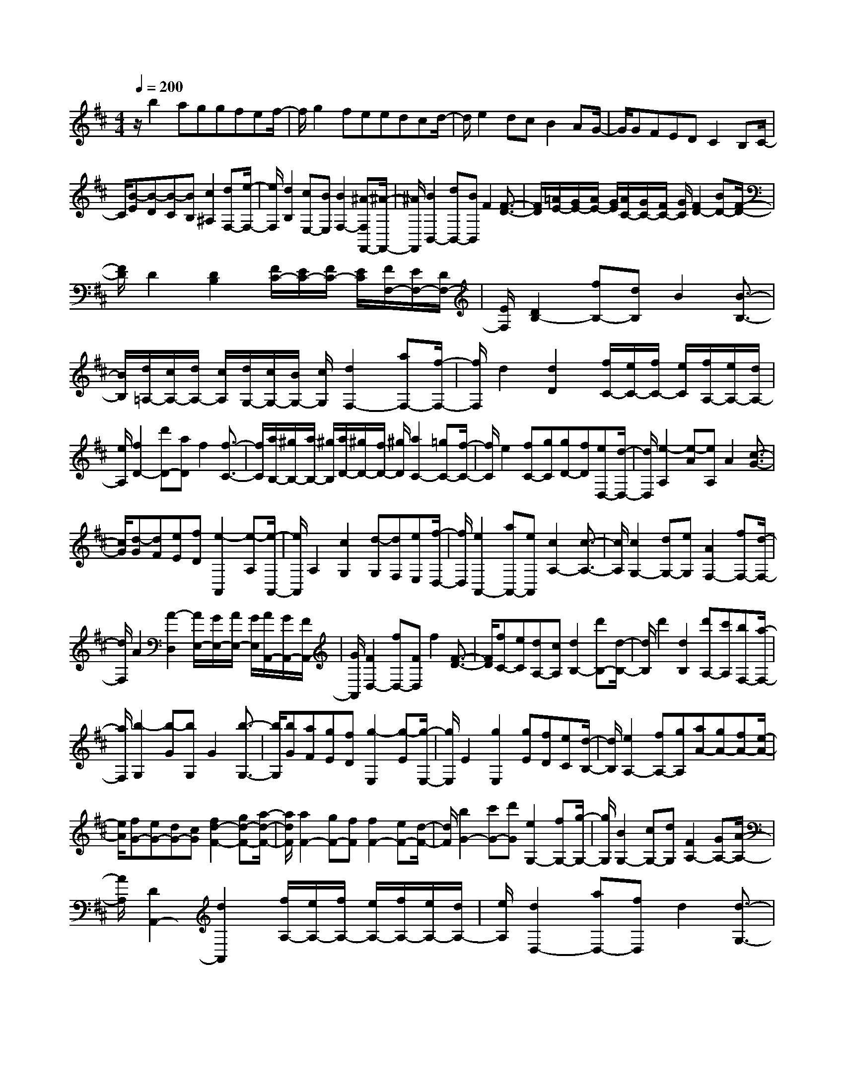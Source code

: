 % input file /home/ubuntu/MusicGeneratorQuin/training_data/scarlatti/K376.MID
X: 1
T: 
M: 4/4
L: 1/8
Q:1/4=200
% Last note suggests minor mode tune
K:D % 2 sharps
%(C) John Sankey 1998
%%MIDI program 6
%%MIDI program 6
%%MIDI program 6
%%MIDI program 6
%%MIDI program 6
%%MIDI program 6
%%MIDI program 6
%%MIDI program 6
%%MIDI program 6
%%MIDI program 6
%%MIDI program 6
%%MIDI program 6
z/2b2aggfef/2-|f/2g2feedcd/2-|d/2e2dcB2AG/2-|G/2GFEDC2B,C/2-|
C/2[B-E][B-D][B-C][BB,][c2^A,2][dF,-][e/2-F,/2-]|[e/2F,/2][d2B,2][cE,-][BE,][B2F,2-][^A-F,F,,-][^A/2-F,,/2-]|[^A/2F,,/2][B2B,,2-][dB,,-][BB,,]F2[F3/2-D3/2-]|[F/2D/2][=A/2E/2-][G/2E/2-][A/2E/2-] [G/2E/2][A/2C/2-][G/2C/2-][F/2C/2-] [G/2C/2][F2D2-][BD-][F/2-D/2-]|
[F/2D/2]D2[D2B,2][F/2C/2-][E/2C/2-][F/2C/2-] [E/2C/2][F/2F,/2-][E/2F,/2-][D/2F,/2-]|[E/2F,/2][D2B,2-][fB,-][dB,]B2[B3/2-B,3/2-]|[B/2B,/2][d/2=A,/2-][c/2A,/2-][d/2A,/2-] [c/2A,/2][d/2G,/2-][c/2G,/2-][B/2G,/2-] [c/2G,/2][d2F,2-][aF,-][f/2-F,/2-]|[f/2F,/2]d2[d2D2][f/2C/2-][e/2C/2-][f/2C/2-] [e/2C/2][f/2A,/2-][e/2A,/2-][d/2A,/2-]|
[e/2A,/2][f2D2-][d'D-][aD]f2[f3/2-C3/2-]|[f/2C/2][a/2B,/2-][^g/2B,/2-][a/2B,/2-] [^g/2B,/2][a/2D/2-][^g/2D/2-][f/2D/2-] [^g/2D/2][a2C2-][=gC-][f/2-C/2-]|[f/2C/2]e2[fC-][gC][gD-][fD][eD,-][d/2-D,/2-]|[d/2D,/2][e2-A,2][e-A][eA,]A2[c3/2-G3/2-]|
[c/2G/2][d-G][dF][eE][fD][e2-A,,2][e-A,][e/2-A,,/2-]|[e/2A,,/2]A,2[c2G,2][d-G,][dF,][eE,][f/2-D,/2-]|[f/2D,/2][e2A,,2-][aA,,-][eA,,][c2A,2-][c3/2-A,3/2-]|[c/2A,/2][c2G,2-][dG,-][eG,][A2F,2-][fF,-][d/2-F,/2-]|
[d/2F,/2]A2[A2-D,2][A/2E,/2-][G/2E,/2-][A/2E,/2-] [G/2E,/2][A/2A,,/2-][G/2A,,/2-][F/2A,,/2-]|[G/2A,,/2][F2D,2-][fD,-][FD,]f2[F3/2-D3/2-]|[F/2D/2][fC-][eC][dA,-][cA,][d2B,2-][d'B,-][d/2-B,/2-]|[d/2B,/2]d'2[d2B,2][d'A,-][c'A,][bF,-][a/2-F,/2-]|
[a/2F,/2][b2-G,2][b-G][bG,]G2[b3/2-G,3/2-]|[b/2G,/2][bG][aF][gE][fD][g2-E,2][g-E][g/2-E,/2-]|[g/2E,/2]E2[g2E,2][gE][fD][eC][d/2-B,/2-]|[d/2B,/2][e2A,2-][fA,-][gA,][aA-][gA-][fA-][e/2-A/2-]|
[e/2A/2][fG-][eG-][dG-][cG][f2d2-F2-][gd-F-][a/2-d/2-F/2-]|[a/2d/2F/2][a2F2-][gF-][fF][f2F2-][eF-][d/2-F/2-]|[d/2F/2][b2G2-][c'G-][d'G][e2G,2-][fG,-][g/2-G,/2-]|[g/2G,/2][B2G,2-][cG,-][dG,][F2A,2-][GA,-][A/2-A,/2-]|
[A/2A,/2][D2A,,2-][d2A,,2][f/2A,/2-][e/2A,/2-][f/2A,/2-] [e/2A,/2-][f/2A,/2-][e/2A,/2-][d/2A,/2-]|[e/2A,/2][d2D,2-][aD,-][fD,]d2[d3/2-G,3/2-]|[d/2-G,/2][d/2A,/2-][c/2A,/2-][d/2A,/2-] [c/2A,/2][d/2G,/2-][c/2G,/2-][B/2G,/2-] [c/2G,/2][d2F,2-][d'F,-][a/2-F,/2-]|[a/2F,/2]f2[b2G,2][f/2A,/2-][e/2A,/2-][f/2A,/2-] [e/2A,/2][f/2G,/2-][e/2G,/2-][d/2G,/2-]|
[e/2G,/2][d2F,2-][aF,-][fF,]d2[d3/2-G,3/2-]|[d/2-G,/2][d/2A,/2-][c/2A,/2-][d/2A,/2-] [c/2A,/2][d/2G,/2-][c/2G,/2-][B/2G,/2-] [c/2G,/2][d2F,2-][d'F,-][a/2-F,/2-]|[a/2F,/2]f2[b2G,2][f/2A,/2-][e/2A,/2-][f/2A,/2-] [e/2A,/2][f/2G,/2-][e/2G,/2-][d/2G,/2-]|[e/2G,/2][d2F,2-][d'2-F,2][d'F,,-][c'F,,-][b3/2-F,,3/2-]|
[b/2-F,,/2][bG,,-][aG,,-][g2-G,,2][gA,,-][fA,,-][eA,,-][d/2-A,,/2-]|[d/2A,,/2][d4A,4][f/2G,/2-][e/2G,/2-][f/2G,/2-] [e/2G,/2-][f/2G,/2-][e/2G,/2-][d/2G,/2-]|[e/2G,/2][d2F,2-][d2-F,2][dF,,-][cF,,-][B3/2-F,,3/2-]|[B/2-F,,/2][BG,,-][AG,,-][G2-G,,2][GA,,-][FA,,-][EA,,-][D/2-A,,/2-]|
[D/2A,,/2][D4A,,4][F/2A,,/2-][E/2A,,/2-][F/2A,,/2-] [E/2A,,/2-][F/2A,,/2-][E/2A,,/2-][D/2A,,/2-]|[E/2A,,/2][D6-D,,6-][D3/2-D,,3/2-]|[D/2D,,/2-]D,,4[d2D,2-][cD,-][B/2-D,/2-]|[B/2D,/2][BF-D-][AF-D-][GF-D-][AFD][B2G2-D2-][AGD-][G/2-D/2-]|
[G/2D/2-][d2D2]cB[BF-D-][AF-D-][GF-D-][A/2-F/2-D/2-]|[A/2F/2D/2][B2G2-D2-][AGD-][GD-][a2D2]gf/2-|f/2[fE-C-][eE-C-][dE-C-][eEC][f2F2-D2-][eF-D-][d/2-F/2-D/2-]|[d/2F/2-D/2-][a2F2D2]gf[fE-C-][eE-C-][dE-C-][e/2-E/2-C/2-]|
[e/2E/2C/2][f2F2-D2-][eF-D-][dFD][e2-A,2][e-A][e/2-A,/2-]|[e/2A,/2]A2A,2AGFE/2-|E/2F2-[aF-][AF][a2^D2-][A3/2-^D3/2-]|[A/2^D/2][aE-][gE-][fE-][eE][f2-B,2][f-B][f/2-B,/2-]|
[f/2B,/2]B2B,2BAGF/2-|F/2G2-[bG-][BG][b2G2-][B3/2-G3/2-]|[B/2G/2][bF-][aF-][gF-][fF][g2E2-][fE-][e/2-E/2-]|[e/2E/2][e2E2-][dE-][cE][c2E2-][BE-][^A/2-E/2-]|
[^A/2E/2][^A2E2-][BE-][cE][c2E2-][dE-][e/2-E/2-]|[e/2E/2][e2E2-][fE-][gE][f2=D2-][eD-][d/2-D/2-]|[d/2D/2][d2E2-][cE-][BE][cG-][BG-][^AG-][B/2-G/2-]|[B/2G/2][c2-F,2][c-F][cF,]F2F,3/2-|
F,/2FEDCD2-[fD-][F/2-D/2-]|[F/2D/2][f2D2-][F2D2][fC-][eC-][dC-][c/2-C/2-]|[c/2C/2][d2B,2-][bB,-][BB,][b2D,2-][B3/2-D,3/2-]|[B/2D,/2][bB,,-][aB,,-][gB,,-][fB,,][g2E,2-][fE,-][e/2-E,/2-]|
[e/2E,/2][d2F,2-][cF,-][BF,-][d/2F,/2-F,,/2-][c/2F,/2-F,,/2-][d/2F,/2-F,,/2-] [c/2F,/2-F,,/2-][d/2F,/2-F,,/2-][c/2F,/2-F,,/2-][B/2F,/2-F,,/2-]|[c/2F,/2F,,/2][B2B,,2-][dB,,-][BB,,]F2[F3/2-D3/2-]|[F/2D/2][=A/2E/2-][G/2E/2-][A/2E/2-] [G/2E/2][A/2C/2-][G/2C/2-][F/2C/2-] [G/2C/2][F2D2-][BD-][F/2-D/2-]|[F/2D/2]D2[D2B,2][F/2C/2-][E/2C/2-][F/2C/2-] [E/2C/2][F/2^A,/2-][E/2^A,/2-][D/2^A,/2-]|
[E/2^A,/2][D2B,2-][fB,-][dB,]B2[B3/2-A3/2-]|[B/2A/2][B2G2][B2F2][B2E2][B3/2-D3/2-]|[B/2D/2][B2C2][B2B,2][B2^A,2][B3/2-G,3/2-]|[B/2G,/2][g2-^A2-F,2][g2-^A2E,2][g2B2-D,2][fB-C,-][e/2-B/2-C,/2-]|
[e/2B/2C,/2][eB,,-][dB,,-][cB,,-][dB,,][e2E2-E,2-][dE-E,-][c/2-E/2-E,/2-]|[c/2E/2E,/2][B4-D4F,4][B/2C/2-F,/2-][^A/2C/2-F,/2-][B/2C/2-F,/2-] [^A/2C/2-F,/2-][B/2C/2-F,/2-][^A/2C/2-F,/2-][^G/2C/2-F,/2-]|[^A/2C/2F,/2][B2B,2-][fB,-][dB,-][B2B,2][B3/2-=A3/2-]|[B/2A/2][B2=G2][B2F2][B2E2][B3/2-D3/2-]|
[B/2D/2][B2C2][B2B,2][B2^A,2][B3/2-G,3/2-]|[B/2G,/2][g2-^A2-F,2][g2-^A2E,2][g2B2-D,2][fB-C,-][e/2-B/2-C,/2-]|[e/2B/2C,/2][eB,,-][dB,,-][cB,,-][dB,,][e2E2-E,2-][dE-E,-][c/2-E/2-E,/2-]|[c/2E/2E,/2][B4-D4F,4][B/2C/2-F,/2-][^A/2C/2-F,/2-][B/2C/2-F,/2-] [^A/2C/2-F,/2-][B/2C/2-F,/2-][^A/2C/2-F,/2-][^G/2C/2-F,/2-]|
[^A/2C/2F,/2][B2B,2-][b2-B,2][bD-][aD-][g3/2-D3/2-]|[g/2-D/2][gE-][fE-][e2-E2][eF-][dF-][cF-][B/2-F/2-]|[B/2F/2][B4F,4][d/2F,/2-][c/2F,/2-][d/2F,/2-] [c/2F,/2-][d/2F,/2-][c/2F,/2-][B/2F,/2-]|[c/2F,/2][B2G,2-][b2-G,2][bD,-][aD,-][g3/2-D,3/2-]|
[g/2-D,/2][gE,-][fE,-][e2-E,2][eF,-][dF,-][cF,-][B/2-F,/2-]|[B/2F,/2][B4F,,4][d/2F,,/2-][c/2F,,/2-][d/2F,,/2-] [c/2F,,/2-][d/2F,,/2-][c/2F,,/2-][B/2F,,/2-]|[c/2F,,/2][B6-B,,6-][B3/2-B,,3/2-]|[B8-B,,8-]|
[BB,,]z/2
